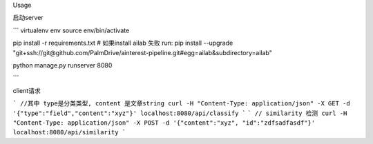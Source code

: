 Usage

启动server

```
virtualenv env
source env/bin/activate

pip install -r requirements.txt
# 如果install ailab 失败 run: pip install --upgrade "git+ssh://git@github.com/PalmDrive/ainterest-pipeline.git#egg=ailab&subdirectory=ailab"

python manage.py runserver 8080

```

client请求


```
//其中 type是分类类型, content 是文章string
curl -H "Content-Type: application/json" -X GET -d '{"type":"field","content":"xyz"}' localhost:8080/api/classify
```
```
// similarity 检测
curl -H "Content-Type: application/json" -X POST -d '{"content":"xyz", "id":"zdfsadfasdf"}' localhost:8080/api/similarity
```
